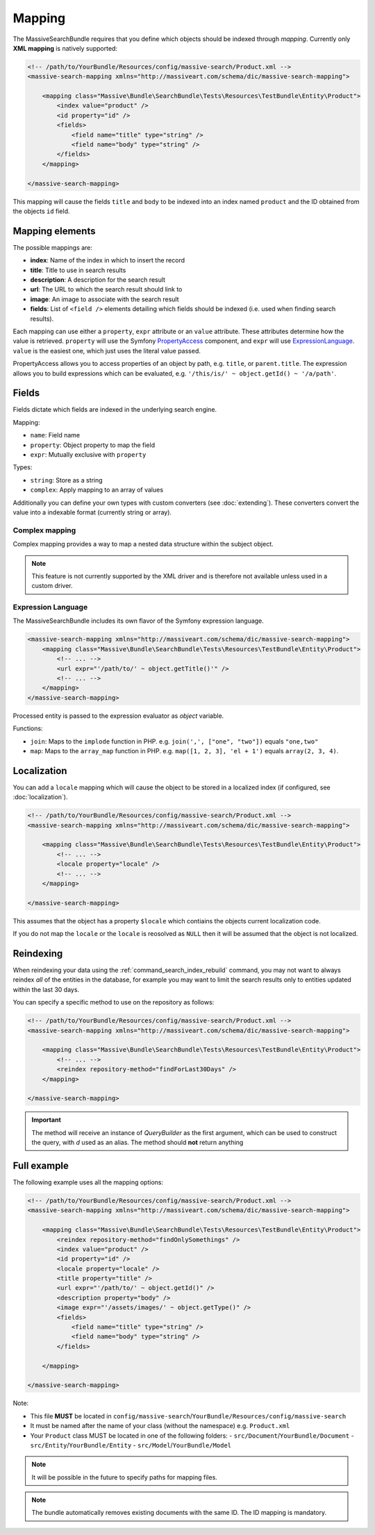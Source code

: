 Mapping
=======

The MassiveSearchBundle requires that you define which objects should be indexed
through *mapping*. Currently only **XML mapping** is natively supported:

.. code-block:: xml

    <!-- /path/to/YourBundle/Resources/config/massive-search/Product.xml -->
    <massive-search-mapping xmlns="http://massiveart.com/schema/dic/massive-search-mapping">

        <mapping class="Massive\Bundle\SearchBundle\Tests\Resources\TestBundle\Entity\Product">
            <index value="product" />
            <id property="id" />
            <fields>
                <field name="title" type="string" />
                <field name="body" type="string" />
            </fields>
        </mapping>

    </massive-search-mapping>

This mapping will cause the fields ``title`` and ``body`` to be indexed into
an index named ``product`` and the ID obtained from the objects ``id`` field.

Mapping elements
----------------

The possible mappings are:

- **index**: Name of the index in which to insert the record
- **title**: Title to use in search results
- **description**: A description for the search result
- **url**: The URL to which the search result should link to
- **image**: An image to associate with the search result
- **fields**: List of ``<field />`` elements detailing which fields should be
  indexed (i.e. used when finding search results).

Each mapping can use either a ``property``, ``expr`` attribute or an ``value``
attribute. These attributes determine how the value is retrieved. ``property``
will use the Symfony `PropertyAccess`_ component, and ``expr`` will use
`ExpressionLanguage`_. ``value`` is the easiest one, which just uses the
literal value passed.

PropertyAccess allows you to access properties of an object by path, e.g.
``title``, or ``parent.title``. The expression allows you to build expressions
which can be evaluated, e.g. ``'/this/is/' ~ object.getId() ~ '/a/path'``.

Fields
------

Fields dictate which fields are indexed in the underlying search engine.

Mapping:

- ``name``: Field name
- ``property``: Object property to map the field
- ``expr``: Mutually exclusive with ``property``

Types:

- ``string``: Store as a string
- ``complex``: Apply mapping to an array of values

Additionally you can define your own types with custom converters (see
:doc:`extending`). These converters convert the value into a indexable
format (currently string or array).

Complex mapping
~~~~~~~~~~~~~~~

Complex mapping provides a way to map a nested data structure within the
subject object.

.. note::

    This feature is not currently supported by the XML driver and is therefore
    not available unless used in a custom driver.

Expression Language
~~~~~~~~~~~~~~~~~~~

The MassiveSearchBundle includes its own flavor of the Symfony expression
language.

.. code-block:: xml

    <massive-search-mapping xmlns="http://massiveart.com/schema/dic/massive-search-mapping">
        <mapping class="Massive\Bundle\SearchBundle\Tests\Resources\TestBundle\Entity\Product">
            <!-- ... -->
            <url expr="'/path/to/' ~ object.getTitle()'" />
            <!-- ... -->
        </mapping>
    </massive-search-mapping>

Processed entity is passed to the expression evaluator as `object` variable.

Functions:

- ``join``: Maps to the ``implode`` function in PHP. e.g. ``join(',', ["one",
  "two"])`` equals ``"one,two"``
- ``map``: Maps to the ``array_map`` function in PHP. e.g. ``map([1, 2, 3],
  'el + 1')`` equals ``array(2, 3, 4)``.

Localization
------------

You can add a ``locale`` mapping which will cause the object to be stored in a
localized index (if configured, see :doc:`localization`).

.. code-block:: xml

    <!-- /path/to/YourBundle/Resources/config/massive-search/Product.xml -->
    <massive-search-mapping xmlns="http://massiveart.com/schema/dic/massive-search-mapping">

        <mapping class="Massive\Bundle\SearchBundle\Tests\Resources\TestBundle\Entity\Product">
            <!-- ... -->
            <locale property="locale" />
            <!-- ... -->
        </mapping>

    </massive-search-mapping>

This assumes that the object has a property ``$locale`` which contiains the
objects current localization code.

If you do not map the ``locale`` or the ``locale`` is reosolved as ``NULL``
then it will be assumed that the object is not localized.

Reindexing
----------

When reindexing your data using the :ref:`command_search_index_rebuild`
command, you may not want to always reindex *all* of the entities in the
database, for example you may want to limit the search results only to
entities updated within the last 30 days.

You can specify a specific method to use on the repository as follows:

.. code-block:: xml

    <!-- /path/to/YourBundle/Resources/config/massive-search/Product.xml -->
    <massive-search-mapping xmlns="http://massiveart.com/schema/dic/massive-search-mapping">

        <mapping class="Massive\Bundle\SearchBundle\Tests\Resources\TestBundle\Entity\Product">
            <!-- ... -->
            <reindex repository-method="findForLast30Days" />
        </mapping>

    </massive-search-mapping>

.. important::

    The method will receive an instance of `QueryBuilder` as the first argument,
    which can be used to construct the query, with `d` used as an alias.
    The method should **not** return anything
    
    
Full example
------------

The following example uses all the mapping options:

.. code-block:: xml

    <!-- /path/to/YourBundle/Resources/config/massive-search/Product.xml -->
    <massive-search-mapping xmlns="http://massiveart.com/schema/dic/massive-search-mapping">

        <mapping class="Massive\Bundle\SearchBundle\Tests\Resources\TestBundle\Entity\Product">
            <reindex repository-method="findOnlySomethings" />
            <index value="product" />
            <id property="id" />
            <locale property="locale" />
            <title property="title" />
            <url expr="'/path/to/' ~ object.getId()" />
            <description property="body" />
            <image expr="'/assets/images/' ~ object.getType()" />
            <fields>
                <field name="title" type="string" />
                <field name="body" type="string" />
            </fields>

        </mapping>

    </massive-search-mapping>

Note:

- This file **MUST** be located in ``config/massive-search``/``YourBundle/Resources/config/massive-search``
- It must be named after the name of your class (without the namespace) e.g.
  ``Product.xml``
- Your ``Product`` class MUST be located in one of the following folders:
  - ``src/Document``/``YourBundle/Document``
  - ``src/Entity``/``YourBundle/Entity``
  - ``src/Model``/``YourBundle/Model``

.. note::

    It will be possible in the future to specify paths for mapping files.

.. note:: 

    The bundle automatically removes existing documents with the same
    ID. The ID mapping is mandatory.

.. _`PropertyAccess`: http://symfony.com/doc/current/components/property_access/index.html
.. _`ExpressionLanguage`: http://symfony.com/doc/current/components/expression_language/index.html

